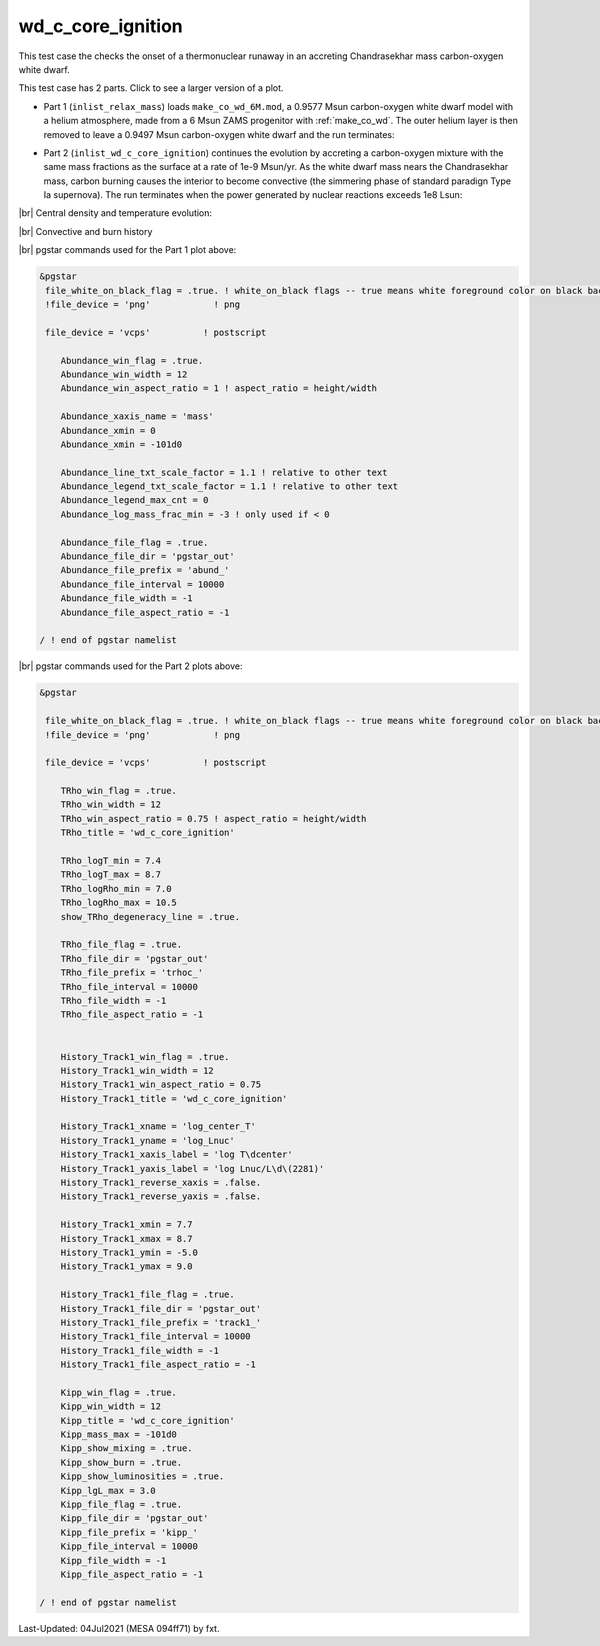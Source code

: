 .. _wd_c_core_ignition:

******************
wd_c_core_ignition
******************

This test case the checks the onset of a thermonuclear runaway in an accreting Chandrasekhar mass carbon-oxygen white dwarf.

This test case has 2 parts. Click to see a larger version of a plot.

* Part 1 (``inlist_relax_mass``) loads ``make_co_wd_6M.mod``, a 0.9577 Msun carbon-oxygen white dwarf model with a helium atmosphere, made from a 6 Msun ZAMS progenitor with :ref:`make_co_wd`. The outer helium layer is then removed to leave a 0.9497 Msun carbon-oxygen white dwarf and the run terminates:

.. image:: ../../../star/test_suite/wd_c_core_ignition/docs/abund_000058.svg
   :width: 100%


* Part 2 (``inlist_wd_c_core_ignition``) continues the evolution by accreting a carbon-oxygen mixture with the same mass fractions as the surface at a rate of 1e-9 Msun/yr. As the white dwarf mass nears the Chandrasekhar mass, carbon burning causes the interior to become convective (the simmering phase of standard paradign Type Ia supernova). The run terminates when the power generated by nuclear reactions exceeds 1e8 Lsun:

.. image:: ../../../star/test_suite/wd_c_core_ignition/docs/track1_000747.svg

|br| 
Central density and temperature evolution:

.. image:: ../../../star/test_suite/wd_c_core_ignition/docs/trhoc_000747.svg

|br| 
Convective and burn history

.. image:: ../../../star/test_suite/wd_c_core_ignition/docs/kipp_000747.svg


|br|
pgstar commands used for the Part 1 plot above:

.. code-block:: console

 &pgstar
  file_white_on_black_flag = .true. ! white_on_black flags -- true means white foreground color on black background
  !file_device = 'png'            ! png

  file_device = 'vcps'          ! postscript

     Abundance_win_flag = .true.
     Abundance_win_width = 12
     Abundance_win_aspect_ratio = 1 ! aspect_ratio = height/width

     Abundance_xaxis_name = 'mass'
     Abundance_xmin = 0 
     Abundance_xmin = -101d0

     Abundance_line_txt_scale_factor = 1.1 ! relative to other text
     Abundance_legend_txt_scale_factor = 1.1 ! relative to other text
     Abundance_legend_max_cnt = 0
     Abundance_log_mass_frac_min = -3 ! only used if < 0

     Abundance_file_flag = .true.
     Abundance_file_dir = 'pgstar_out'
     Abundance_file_prefix = 'abund_'
     Abundance_file_interval = 10000
     Abundance_file_width = -1 
     Abundance_file_aspect_ratio = -1 

 / ! end of pgstar namelist


|br|
pgstar commands used for the Part 2 plots above:

.. code-block:: console

 &pgstar

  file_white_on_black_flag = .true. ! white_on_black flags -- true means white foreground color on black background
  !file_device = 'png'            ! png

  file_device = 'vcps'          ! postscript

     TRho_win_flag = .true.
     TRho_win_width = 12
     TRho_win_aspect_ratio = 0.75 ! aspect_ratio = height/width
     TRho_title = 'wd_c_core_ignition'      

     TRho_logT_min = 7.4 
     TRho_logT_max = 8.7 
     TRho_logRho_min = 7.0 
     TRho_logRho_max = 10.5 
     show_TRho_degeneracy_line = .true.

     TRho_file_flag = .true.
     TRho_file_dir = 'pgstar_out'
     TRho_file_prefix = 'trhoc_'
     TRho_file_interval = 10000
     TRho_file_width = -1 
     TRho_file_aspect_ratio = -1 


     History_Track1_win_flag = .true.
     History_Track1_win_width = 12
     History_Track1_win_aspect_ratio = 0.75
     History_Track1_title = 'wd_c_core_ignition'

     History_Track1_xname = 'log_center_T'
     History_Track1_yname = 'log_Lnuc'
     History_Track1_xaxis_label = 'log T\dcenter'
     History_Track1_yaxis_label = 'log Lnuc/L\d\(2281)'
     History_Track1_reverse_xaxis = .false.
     History_Track1_reverse_yaxis = .false.

     History_Track1_xmin = 7.7
     History_Track1_xmax = 8.7
     History_Track1_ymin = -5.0
     History_Track1_ymax = 9.0

     History_Track1_file_flag = .true.
     History_Track1_file_dir = 'pgstar_out'
     History_Track1_file_prefix = 'track1_'
     History_Track1_file_interval = 10000
     History_Track1_file_width = -1
     History_Track1_file_aspect_ratio = -1

     Kipp_win_flag = .true.
     Kipp_win_width = 12
     Kipp_title = 'wd_c_core_ignition'      
     Kipp_mass_max = -101d0
     Kipp_show_mixing = .true.
     Kipp_show_burn = .true.
     Kipp_show_luminosities = .true.
     Kipp_lgL_max = 3.0
     Kipp_file_flag = .true.
     Kipp_file_dir = 'pgstar_out'
     Kipp_file_prefix = 'kipp_'
     Kipp_file_interval = 10000
     Kipp_file_width = -1 
     Kipp_file_aspect_ratio = -1 

 / ! end of pgstar namelist



Last-Updated: 04Jul2021 (MESA 094ff71) by fxt.


.. # define a hard line break for HTML
.. |br| raw:: html

      <br>
